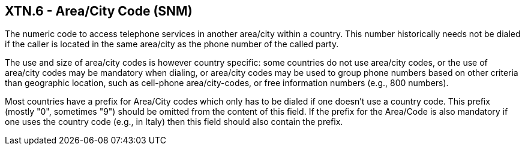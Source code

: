 == XTN.6 - Area/City Code (SNM)

[datatype-definition]
The numeric code to access telephone services in another area/city within a country. This number historically needs not be dialed if the caller is located in the same area/city as the phone number of the called party.

The use and size of area/city codes is however country specific: some countries do not use area/city codes, or the use of area/city codes may be mandatory when dialing, or area/city codes may be used to group phone numbers based on other criteria than geographic location, such as cell-phone area/city-codes, or free information numbers (e.g., 800 numbers).

Most countries have a prefix for Area/City codes which only has to be dialed if one doesn't use a country code. This prefix (mostly "0", sometimes "9") should be omitted from the content of this field. If the prefix for the Area/Code is also mandatory if one uses the country code (e.g., in Italy) then this field should also contain the prefix.

